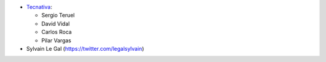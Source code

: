 
* `Tecnativa <https://www.tecnativa.com>`_:

  * Sergio Teruel
  * David Vidal
  * Carlos Roca
  * Pilar Vargas

* Sylvain Le Gal (https://twitter.com/legalsylvain)
